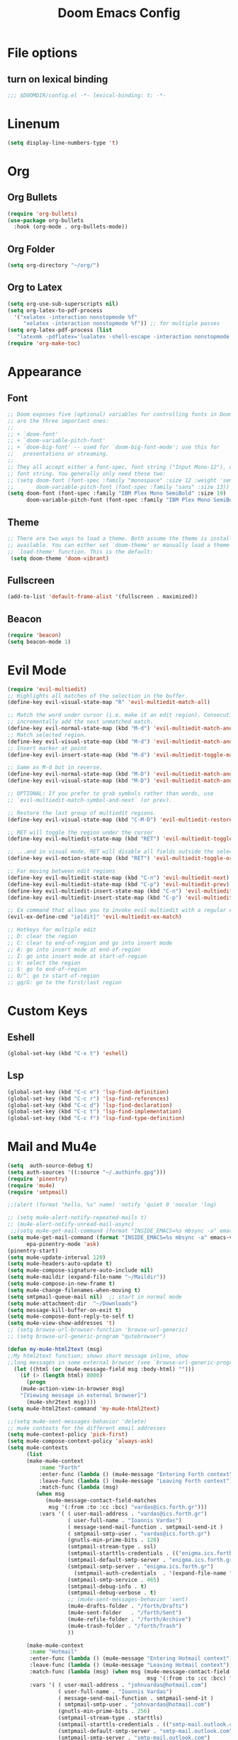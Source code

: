 #+TITLE: Doom Emacs Config
#+PROPERTY: header-args :emacs-lisp :tangle yes :cache yes :results silent :comments link :exports code
* File options
** turn on lexical binding
#+BEGIN_SRC emacs-lisp
;;; $DOOMDIR/config.el -*- lexical-binding: t; -*-
#+END_SRC

* Linenum
#+BEGIN_SRC emacs-lisp
(setq display-line-numbers-type 't)
#+END_SRC

* Org
** Org Bullets
#+BEGIN_SRC emacs-lisp
(require 'org-bullets)
(use-package org-bullets
  :hook (org-mode . org-bullets-mode))
#+END_SRC
** Org Folder
#+BEGIN_SRC emacs-lisp
(setq org-directory "~/org/")
#+END_SRC
** Org to Latex
#+BEGIN_SRC emacs-lisp
(setq org-use-sub-superscripts nil)
(setq org-latex-to-pdf-process
  '("xelatex -interaction nonstopmode %f"
     "xelatex -interaction nonstopmode %f")) ;; for multiple passes
(setq org-latex-pdf-process (list
   "latexmk -pdflatex='lualatex -shell-escape -interaction nonstopmode' -pdf -f  %f"))
(require 'org-make-toc)
#+END_SRC

* Appearance
** Font
#+BEGIN_SRC emacs-lisp
;; Doom exposes five (optional) variables for controlling fonts in Doom. Here
;; are the three important ones:
;;
;; + `doom-font'
;; + `doom-variable-pitch-font'
;; + `doom-big-font' -- used for `doom-big-font-mode'; use this for
;;   presentations or streaming.
;;
;; They all accept either a font-spec, font string ("Input Mono-12"), or xlfd
;; font string. You generally only need these two:
;; (setq doom-font (font-spec :family "monospace" :size 12 :weight 'semi-light)
;;       doom-variable-pitch-font (font-spec :family "sans" :size 13))
(setq doom-font (font-spec :family "IBM Plex Mono SemiBold" :size 19)
      doom-variable-pitch-font (font-spec :family "IBM Plex Mono SemiBold" :size 19))
#+END_SRC
** Theme
#+BEGIN_SRC emacs-lisp
;; There are two ways to load a theme. Both assume the theme is installed and
;; available. You can either set `doom-theme' or manually load a theme with the
;; `load-theme' function. This is the default:
 (setq doom-theme 'doom-vibrant)
#+END_SRC
** Fullscreen
#+BEGIN_SRC emacs-lisp
(add-to-list 'default-frame-alist '(fullscreen . maximized))
#+END_SRC
** Beacon
#+BEGIN_SRC emacs-lisp
(require 'beacon)
(setq beacon-mode 1)

#+END_SRC
* Evil Mode
#+BEGIN_SRC emacs-lisp
(require 'evil-multiedit)
;; Highlights all matches of the selection in the buffer.
(define-key evil-visual-state-map "R" 'evil-multiedit-match-all)

;; Match the word under cursor (i.e. make it an edit region). Consecutive presses will
;; incrementally add the next unmatched match.
(define-key evil-normal-state-map (kbd "M-d") 'evil-multiedit-match-and-next)
;; Match selected region.
(define-key evil-visual-state-map (kbd "M-d") 'evil-multiedit-match-and-next)
;; Insert marker at point
(define-key evil-insert-state-map (kbd "M-d") 'evil-multiedit-toggle-marker-here)

;; Same as M-d but in reverse.
(define-key evil-normal-state-map (kbd "M-D") 'evil-multiedit-match-and-prev)
(define-key evil-visual-state-map (kbd "M-D") 'evil-multiedit-match-and-prev)

;; OPTIONAL: If you prefer to grab symbols rather than words, use
;; `evil-multiedit-match-symbol-and-next` (or prev).

;; Restore the last group of multiedit regions.
(define-key evil-visual-state-map (kbd "C-M-D") 'evil-multiedit-restore)

;; RET will toggle the region under the cursor
(define-key evil-multiedit-state-map (kbd "RET") 'evil-multiedit-toggle-or-restrict-region)

;; ...and in visual mode, RET will disable all fields outside the selected region
(define-key evil-motion-state-map (kbd "RET") 'evil-multiedit-toggle-or-restrict-region)

;; For moving between edit regions
(define-key evil-multiedit-state-map (kbd "C-n") 'evil-multiedit-next)
(define-key evil-multiedit-state-map (kbd "C-p") 'evil-multiedit-prev)
(define-key evil-multiedit-insert-state-map (kbd "C-n") 'evil-multiedit-next)
(define-key evil-multiedit-insert-state-map (kbd "C-p") 'evil-multiedit-prev)

;; Ex command that allows you to invoke evil-multiedit with a regular expression, e.g.
(evil-ex-define-cmd "ie[dit]" 'evil-multiedit-ex-match)

;; Hotkeys for multiple edit
;; D: clear the region
;; C: clear to end-of-region and go into insert mode
;; A: go into insert mode at end-of-region
;; I: go into insert mode at start-of-region
;; V: select the region
;; $: go to end-of-region
;; 0/^: go to start-of-region
;; gg/G: go to the first/last region

#+END_SRC
* Custom Keys
** Eshell
#+BEGIN_SRC emacs-lisp
(global-set-key (kbd "C-x t") 'eshell)
#+END_SRC
** Lsp
#+BEGIN_SRC emacs-lisp
(global-set-key (kbd "C-c e") 'lsp-find-definition)
(global-set-key (kbd "C-c r") 'lsp-find-references)
(global-set-key (kbd "C-c d") 'lsp-find-declaration)
(global-set-key (kbd "C-c t") 'lsp-find-implementation)
(global-set-key (kbd "C-c f") 'lsp-find-type-definition)
#+END_SRC
* Mail and Mu4e
#+BEGIN_SRC emacs-lisp
(setq  auth-source-debug t)
(setq auth-sources '((:source "~/.authinfo.gpg")))
(require 'pinentry)
(require 'mu4e)
(require 'smtpmail)

;;(alert (format "hello, %s" name) 'notify 'quiet 0 'nocolor 'log)

;; (setq mu4e-alert-notify-repeated-mails t)
;; (mu4e-alert-notify-unread-mail-async)
 ;;(setq mu4e-get-mail-command (format "INSIDE_EMACS=%s mbsync -a" emacs-version))
(setq mu4e-get-mail-command (format "INSIDE_EMACS=%s mbsync -a" emacs-version)
      epa-pinentry-mode 'ask)
(pinentry-start)
(setq mu4e-update-interval 120)
(setq mu4e-headers-auto-update t)
(setq mu4e-compose-signature-auto-include nil)
(setq mu4e-maildir (expand-file-name "~/Maildir"))
(setq mu4e-compose-in-new-frame t)
(setq mu4e-change-filenames-when-moving t)
(setq smtpmail-queue-mail nil)  ;; start in normal mode
(setq mu4e-attachment-dir  "~/Downloads")
(setq message-kill-buffer-on-exit t)
(setq mu4e-compose-dont-reply-to-self t)
(setq mu4e-view-show-addresses 't)
;; (setq browse-url-browser-function 'browse-url-generic)
;; (setq browse-url-generic-program "qutebrowser")

(defun my-mu4e-html2text (msg)
;;My html2text function; shows short message inline, show
;;long messages in some external browser (see `browse-url-generic-program')
  (let ((html (or (mu4e-message-field msg :body-html) "")))
    (if (> (length html) 8000)
      (progn
	(mu4e-action-view-in-browser msg)
	"[Viewing message in external browser]")
      (mu4e-shr2text msg))))
(setq mu4e-html2text-command 'my-mu4e-html2text)

;;(setq mu4e-sent-messages-behavior 'delete)
;; mu4e contexts for the different email addresses
(setq mu4e-context-policy 'pick-first)
(setq mu4e-compose-context-policy 'always-ask)
(setq mu4e-contexts
      (list
      (make-mu4e-context
          :name "Forth"
          :enter-func (lambda () (mu4e-message "Entering Forth context"))
          :leave-func (lambda () (mu4e-message "Leaving Forth context"))
          :match-func (lambda (msg)
		 (when msg
		    (mu4e-message-contact-field-matches
		     msg '(:from :to :cc :bcc) "vardas@ics.forth.gr")))
          :vars '( ( user-mail-address . "vardas@ics.forth.gr")
                   ( user-full-name . "Ioannis Vardas")
                   ( message-send-mail-function . smtpmail-send-it )
                   ( smtpmail-smtp-user . "vardas@ics.forth.gr")
                   (gnutls-min-prime-bits . 128)
                   (smtpmail-stream-type . ssl)
                   (smtpmail-starttls-credentials . (("enigma.ics.forth.gr" 465 nil nil)))
                   (smtpmail-default-smtp-server . "enigma.ics.forth.gr")
                   (smtpmail-smtp-server . "enigma.ics.forth.gr")
	                 (smtpmail-auth-credentials  . '(expand-file-name "~/.authinfo.gpg") )
                   (smtpmail-smtp-service . 465)
                   (smtpmail-debug-info . t)
                   (smtpmail-debug-verbose . t)
                   ;; (mu4e-sent-messages-behavior 'sent)
                   (mu4e-drafts-folder . "/forth/Drafts")
                   (mu4e-sent-folder   . "/forth/Sent")
                   (mu4e-refile-folder . "/forth/Archive")
                   (mu4e-trash-folder . "/forth/Trash")
                   ))

      (make-mu4e-context
       :name "Hotmail"
       :enter-func (lambda () (mu4e-message "Entering Hotmail context"))
       :leave-func (lambda () (mu4e-message "Leaving Hotmail context"))
       :match-func (lambda (msg) (when msg (mu4e-message-contact-field-matches
                                            msg '(:from :to :cc :bcc) "johnvardas@hotmail.com")))
       :vars '( ( user-mail-address . "johnvardas@hotmail.com")
                ( user-full-name . "Ioannis Vardas")
                ( message-send-mail-function . smtpmail-send-it )
                ( smtpmail-smtp-user . "johnvardas@hotmail.com")
                (gnutls-min-prime-bits . 256)
                (smtpmail-stream-type . starttls)
                (smtpmail-starttls-credentials . (("smtp-mail.outlook.com" 587 nil nil)))
                (smtpmail-default-smtp-server . "smtp-mail.outlook.com")
                (smtpmail-smtp-server . "smtp-mail.outlook.com")
	              (smtpmail-auth-credentials  . '(expand-file-name "~/.authinfo.gpg") )
                (smtpmail-smtp-service . 587)
                ;; (smtpmail-debug-info . t)
                ;; (smtpmail-debug-verbose . t)
                ;; (setq mu4e-sent-messages-behavior 'sent)
                (mu4e-trash-folder  . "/hotmail/Deleted")
                (mu4e-drafts-folder . "/hotmail/Drafts")
                (mu4e-sent-folder   . "/hotmail/Sent")
                (mu4e-refile-folder . "/hotmail/Archive")
                )))
      )
(add-to-list 'mu4e-view-actions '("ViewInBrowser" . mu4e-action-view-in-browser) t)
#+END_SRC
** Mu4e-alert
#+BEGIN_SRC emacs-lisp
(require 'mu4e-alert)
(mu4e-alert-set-default-style 'libnotify)
(add-hook 'after-init-hook #'mu4e-alert-enable-notifications)
(add-hook 'after-init-hook #'mu4e-alert-enable-mode-line-display)
(setq epa-pinentry-mode 'loopback)
#+END_SRC
* Diary
#+BEGIN_SRC emacs-lisp
;; Diary configs
(setq appt-active 1)
(setq diary-number-of-entries 6)
(setq org-agenda-include-diary t)
(setq appt-message-warning-time 12)
(setq appt-display-interval 4)
(setq appt-audible 1)
#+END_SRC
